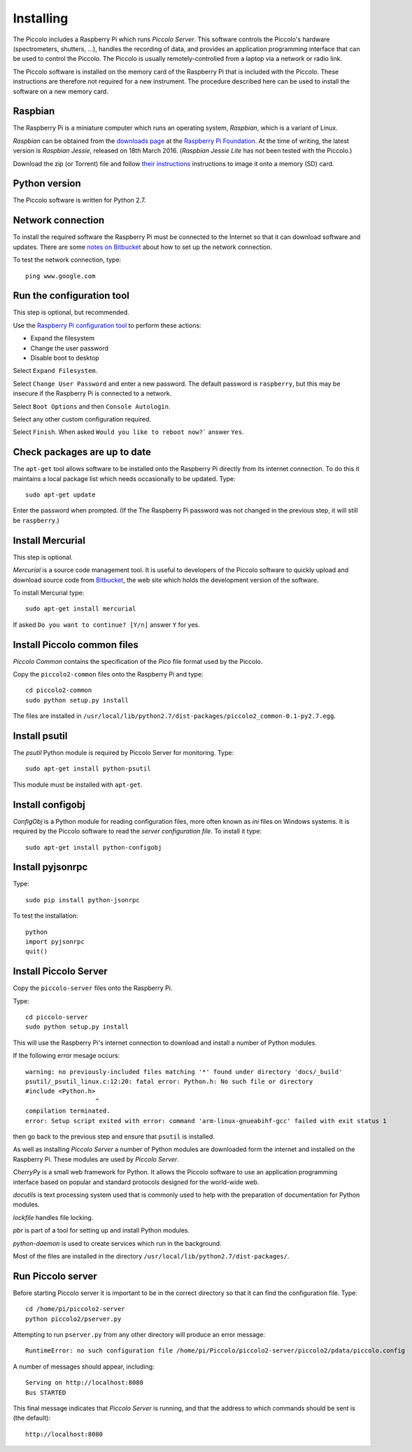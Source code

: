 **********
Installing
**********

The Piccolo includes a Raspberry Pi which runs *Piccolo Server*. This software controls the Piccolo's hardware (spectrometers, shutters, ...), handles the recording of data, and provides an application programming interface that can be used to control the Piccolo. The Piccolo is usually remotely-controlled from a laptop via a network or radio link.

The Piccolo software is installed on the memory card of the Raspberry Pi that is included with the Piccolo. These instructions are therefore not required for a new instrument. The procedure described here can be used to install the software on a new memory card.

========
Raspbian
========

The Raspberry Pi is a miniature computer which runs an operating system, *Raspbian*, which is a variant of Linux.

*Raspbian* can be obtained from the `downloads page <https://www.raspberrypi.org/downloads>`_ at the `Raspberry Pi Foundation <https://www.raspberrypi.org/>`_. At the time of writing, the latest version is *Raspbian Jessie*, released on 18th March 2016. (*Raspbian Jessie Lite* has not been tested with the Piccolo.)

Download the zip (or Torrent) file and follow `their instructions <https://www.raspberrypi.org/documentation/installation/installing-images/README.md>`_ instructions to image it onto a memory (SD) card.

==============
Python version
==============

The Piccolo software is written for Python 2.7.

==================
Network connection
==================

To install the required software the Raspberry Pi must be connected to the Internet so that it can download software and updates. There are some `notes on Bitbucket <https://bitbucket.org/itrobinson/piccolo/wiki/Setting%20up%20a%20wired%20%28Ethernet%29%20connection%20to%20the%20Piccolo>`_ about how to set up the network connection.

To test the network connection, type::

  ping www.google.com

==========================
Run the configuration tool
==========================

This step is optional, but recommended.

Use the `Raspberry Pi configuration tool <https://www.raspberrypi.org/documentation/configuration/raspi-config.md>`_ to perform these actions:

* Expand the filesystem
* Change the user password
* Disable boot to desktop

Select ``Expand Filesystem``.

Select ``Change User Password`` and enter a new password. The default password is ``raspberry``, but this may be insecure if the Raspberry Pi is connected to a network.

Select ``Boot Options`` and then ``Console Autologin``.

Select any other custom configuration required.

Select ``Finish``. When asked ``Would you like to reboot now?``` answer ``Yes``.

=============================
Check packages are up to date
=============================

The ``apt-get`` tool allows software to be installed onto the Raspberry Pi directly from its internet connection. To do this it maintains a local package list which needs occasionally to be updated. Type::

  sudo apt-get update

Enter the password when prompted. (If the The Raspberry Pi password was not changed in the previous step, it will still be ``raspberry``.)

=================
Install Mercurial
=================

This step is optional.

*Mercurial* is a source code management tool. It is useful to developers of the Piccolo software to quickly upload and download source code from `Bitbucket <http://bitbucket.org/>`_, the web site which holds the development version of the software.

To install Mercurial type::

 sudo apt-get install mercurial

If asked ``Do you want to continue? [Y/n]`` answer ``Y`` for yes.

============================
Install Piccolo common files
============================

*Piccolo Common* contains the specification of the *Pico* file format used by the Piccolo.

Copy the ``piccolo2-common`` files onto the Raspberry Pi and type::

 cd piccolo2-common
 sudo python setup.py install

The files are installed in ``/usr/local/lib/python2.7/dist-packages/piccolo2_common-0.1-py2.7.egg``.

==============
Install psutil
==============

The *psutil* Python module is required by Piccolo Server for monitoring. Type::

  sudo apt-get install python-psutil

This module must be installed with ``apt-get``.

=================
Install configobj
=================

*ConfigObj* is a Python module for reading configuration files, more often known as *ini* files on Windows systems. It is required by the Piccolo software to read the *server configuration file*. To install it type::

  sudo apt-get install python-configobj

=================
Install pyjsonrpc
=================

Type::

  sudo pip install python-jsonrpc

To test the installation::

  python
  import pyjsonrpc
  quit()

======================
Install Piccolo Server
======================

Copy the ``piccolo-server`` files onto the Raspberry Pi.

Type::

  cd piccolo-server
  sudo python setup.py install

This will use the Raspberry Pi's internet connection to download and install a number of Python modules.

If the following error mesage occurs::

  warning: no previously-included files matching '*' found under directory 'docs/_build'
  psutil/_psutil_linux.c:12:20: fatal error: Python.h: No such file or directory
  #include <Python.h>
                     ^
  compilation terminated.
  error: Setup script exited with error: command 'arm-linux-gnueabihf-gcc' failed with exit status 1

then go back to the previous step and ensure that ``psutil`` is installed.

As well as installing *Piccolo Server* a number of Python modules are downloaded form the internet and installed on the Raspberry Pi. These modules are used by *Piccolo Server*.

*CherryPy* is a small web framework for Python. It allows the Piccolo software to use an application programming interface based on popular and standard protocols designed for the world-wide web.

*docutils* is text processing system used that is commonly used to help with the preparation of documentation for Python modules.

*lockfile* handles file locking.

*pbr* is part of a tool for setting up and install Python modules.

*python-daemon* is used to create services which run in the background.

Most of the files are installed in the directory ``/usr/local/lib/python2.7/dist-packages/``.

==================
Run Piccolo server
==================

Before starting Piccolo server it is important to be in the correct directory so that it can find the configuration file. Type::

  cd /home/pi/piccolo2-server
  python piccolo2/pserver.py

Attempting to run ``pserver.py`` from any other directory will produce an error message::

  RuntimeError: no such configuration file /home/pi/Piccolo/piccolo2-server/piccolo2/pdata/piccolo.config

A number of messages should appear, including::

  Serving on http://localhost:8080
  Bus STARTED

This final message indicates that *Piccolo Server* is running, and that the address to which commands should be sent is (the default)::

  http://localhost:8080
